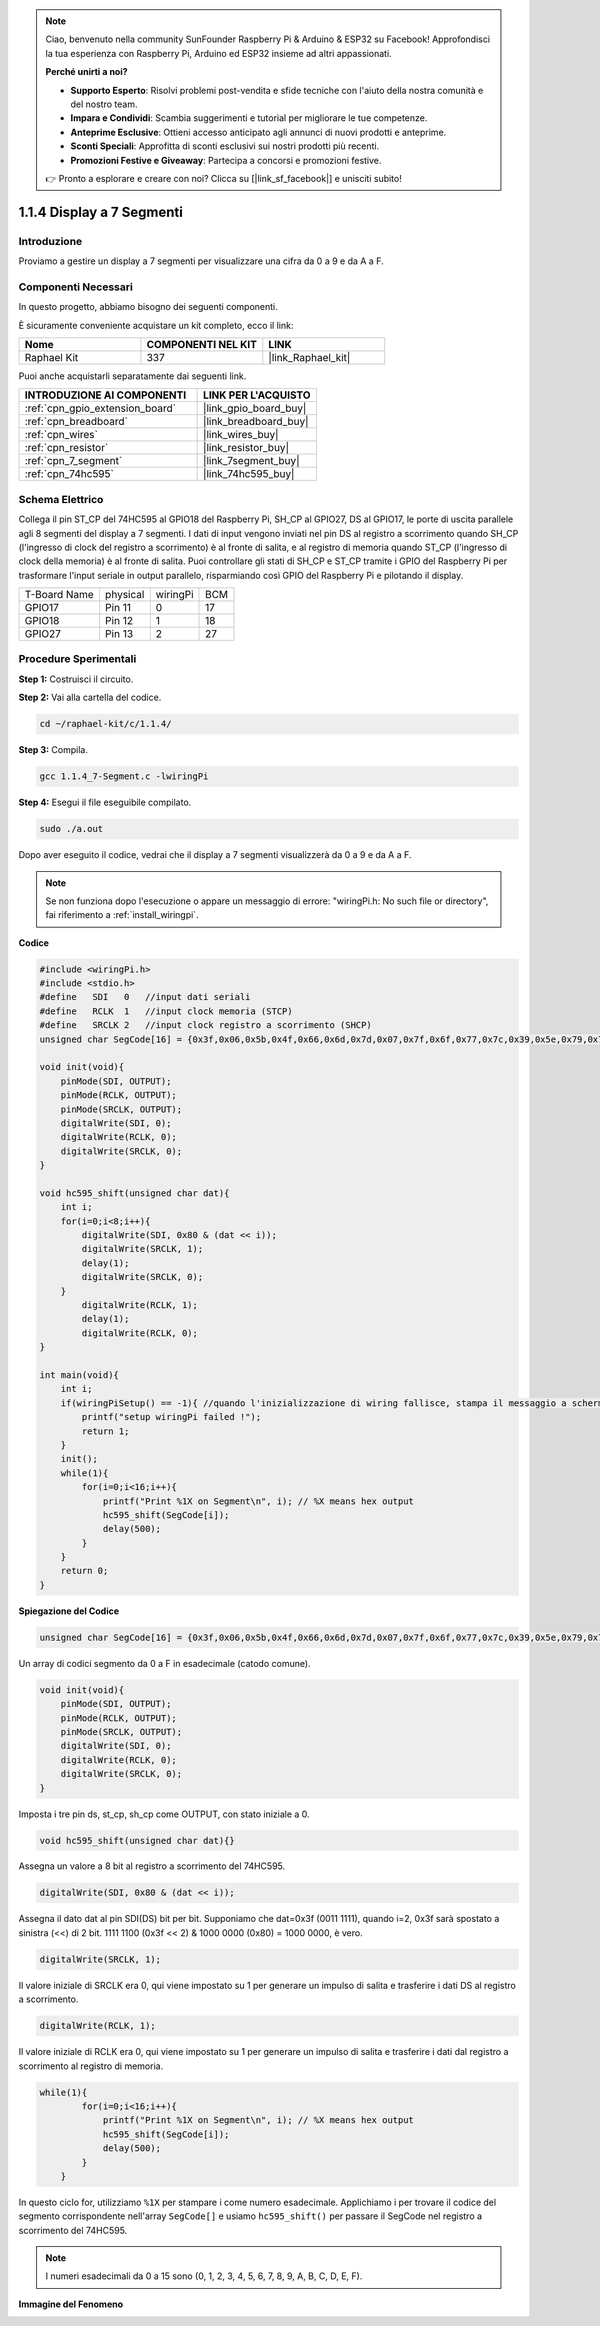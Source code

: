 .. note::

    Ciao, benvenuto nella community SunFounder Raspberry Pi & Arduino & ESP32 su Facebook! Approfondisci la tua esperienza con Raspberry Pi, Arduino ed ESP32 insieme ad altri appassionati.

    **Perché unirti a noi?**

    - **Supporto Esperto**: Risolvi problemi post-vendita e sfide tecniche con l'aiuto della nostra comunità e del nostro team.
    - **Impara e Condividi**: Scambia suggerimenti e tutorial per migliorare le tue competenze.
    - **Anteprime Esclusive**: Ottieni accesso anticipato agli annunci di nuovi prodotti e anteprime.
    - **Sconti Speciali**: Approfitta di sconti esclusivi sui nostri prodotti più recenti.
    - **Promozioni Festive e Giveaway**: Partecipa a concorsi e promozioni festive.

    👉 Pronto a esplorare e creare con noi? Clicca su [|link_sf_facebook|] e unisciti subito!

.. _1.1.4_c:

1.1.4 Display a 7 Segmenti
===============================

Introduzione
-------------------

Proviamo a gestire un display a 7 segmenti per visualizzare una cifra da 0 a 9 e da A a F.

Componenti Necessari
--------------------------------

In questo progetto, abbiamo bisogno dei seguenti componenti. 

.. image:: ../img/list_7_segment.png

È sicuramente conveniente acquistare un kit completo, ecco il link: 

.. list-table::
    :widths: 20 20 20
    :header-rows: 1

    *   - Nome	
        - COMPONENTI NEL KIT
        - LINK
    *   - Raphael Kit
        - 337
        - |link_Raphael_kit|

Puoi anche acquistarli separatamente dai seguenti link.

.. list-table::
    :widths: 30 20
    :header-rows: 1

    *   - INTRODUZIONE AI COMPONENTI
        - LINK PER L'ACQUISTO

    *   - :ref:`cpn_gpio_extension_board`
        - |link_gpio_board_buy|
    *   - :ref:`cpn_breadboard`
        - |link_breadboard_buy|
    *   - :ref:`cpn_wires`
        - |link_wires_buy|
    *   - :ref:`cpn_resistor`
        - |link_resistor_buy|
    *   - :ref:`cpn_7_segment`
        - |link_7segment_buy|
    *   - :ref:`cpn_74hc595`
        - |link_74hc595_buy|

Schema Elettrico
-----------------------

Collega il pin ST_CP del 74HC595 al GPIO18 del Raspberry Pi, SH_CP al GPIO27, 
DS al GPIO17, le porte di uscita parallele agli 8 segmenti del display a 7 segmenti. 
I dati di input vengono inviati nel pin DS al registro a scorrimento quando SH_CP 
(l'ingresso di clock del registro a scorrimento) è al fronte di salita, e al registro 
di memoria quando ST_CP (l'ingresso di clock della memoria) è al fronte di salita. 
Puoi controllare gli stati di SH_CP e ST_CP tramite i GPIO del Raspberry Pi per 
trasformare l'input seriale in output parallelo, risparmiando così GPIO del Raspberry 
Pi e pilotando il display.

============ ======== ======== ===
T-Board Name physical wiringPi BCM
GPIO17       Pin 11   0        17
GPIO18       Pin 12   1        18
GPIO27       Pin 13   2        27
============ ======== ======== ===

.. image:: ../img/schematic_7_segment.png


Procedure Sperimentali
------------------------------

**Step 1:** Costruisci il circuito.

.. image:: ../img/image73.png

**Step 2:** Vai alla cartella del codice.

.. raw:: html

   <run></run>

.. code-block::

    cd ~/raphael-kit/c/1.1.4/

**Step 3:** Compila.

.. raw:: html

   <run></run>

.. code-block::

    gcc 1.1.4_7-Segment.c -lwiringPi

**Step 4:** Esegui il file eseguibile compilato.

.. raw:: html

   <run></run>

.. code-block::

    sudo ./a.out

Dopo aver eseguito il codice, vedrai che il display a 7 segmenti visualizzerà da 0 a 9 e da A a F.

.. note::

    Se non funziona dopo l'esecuzione o appare un messaggio di errore: \"wiringPi.h: No such file or directory\", fai riferimento a :ref:`install_wiringpi`.

**Codice**

.. code-block:: c

    #include <wiringPi.h>
    #include <stdio.h>
    #define   SDI   0   //input dati seriali
    #define   RCLK  1   //input clock memoria (STCP)
    #define   SRCLK 2   //input clock registro a scorrimento (SHCP)
    unsigned char SegCode[16] = {0x3f,0x06,0x5b,0x4f,0x66,0x6d,0x7d,0x07,0x7f,0x6f,0x77,0x7c,0x39,0x5e,0x79,0x71};

    void init(void){
        pinMode(SDI, OUTPUT); 
        pinMode(RCLK, OUTPUT);
        pinMode(SRCLK, OUTPUT); 
        digitalWrite(SDI, 0);
        digitalWrite(RCLK, 0);
        digitalWrite(SRCLK, 0);
    }

    void hc595_shift(unsigned char dat){
        int i;
        for(i=0;i<8;i++){
            digitalWrite(SDI, 0x80 & (dat << i));
            digitalWrite(SRCLK, 1);
            delay(1);
            digitalWrite(SRCLK, 0);
        }
            digitalWrite(RCLK, 1);
            delay(1);
            digitalWrite(RCLK, 0);
    }

    int main(void){
        int i;
        if(wiringPiSetup() == -1){ //quando l'inizializzazione di wiring fallisce, stampa il messaggio a schermo
            printf("setup wiringPi failed !");
            return 1;
        }
        init();
        while(1){
            for(i=0;i<16;i++){
                printf("Print %1X on Segment\n", i); // %X means hex output
                hc595_shift(SegCode[i]);
                delay(500);
            }
        }
        return 0;
    }

**Spiegazione del Codice**

.. code-block:: c

    unsigned char SegCode[16] = {0x3f,0x06,0x5b,0x4f,0x66,0x6d,0x7d,0x07,0x7f,0x6f,0x77,0x7c,0x39,0x5e,0x79,0x71};

Un array di codici segmento da 0 a F in esadecimale (catodo comune).

.. code-block:: c

    void init(void){
        pinMode(SDI, OUTPUT); 
        pinMode(RCLK, OUTPUT); 
        pinMode(SRCLK, OUTPUT); 
        digitalWrite(SDI, 0);
        digitalWrite(RCLK, 0);
        digitalWrite(SRCLK, 0);
    }

Imposta i tre pin ds, st_cp, sh_cp come OUTPUT, con stato iniziale a 0.

.. code-block:: c

    void hc595_shift(unsigned char dat){}

Assegna un valore a 8 bit al registro a scorrimento del 74HC595.

.. code-block:: c

    digitalWrite(SDI, 0x80 & (dat << i));

Assegna il dato dat al pin SDI(DS) bit per bit. Supponiamo che dat=0x3f (0011 1111), quando i=2, 0x3f sarà spostato a sinistra (<<) di 2 bit. 1111 1100 (0x3f << 2) & 1000 0000 (0x80) = 1000 0000, è vero.

.. code-block:: c

    digitalWrite(SRCLK, 1);

Il valore iniziale di SRCLK era 0, qui viene impostato su 1 per generare un impulso di salita e trasferire i dati DS al registro a scorrimento.

.. code-block:: c

    digitalWrite(RCLK, 1);

Il valore iniziale di RCLK era 0, qui viene impostato su 1 per generare un impulso di salita e trasferire i dati dal registro a scorrimento al registro di memoria.

.. code-block:: c

    while(1){
            for(i=0;i<16;i++){
                printf("Print %1X on Segment\n", i); // %X means hex output
                hc595_shift(SegCode[i]);
                delay(500);
            }
        }

In questo ciclo for, utilizziamo ``%1X`` per stampare i come numero esadecimale. Applichiamo i per trovare il codice del segmento corrispondente nell'array ``SegCode[]`` e usiamo ``hc595_shift()`` per passare il SegCode nel registro a scorrimento del 74HC595.

.. note::
    I numeri esadecimali da 0 a 15 sono (0, 1, 2, 3, 4, 5, 6, 7, 8, 9, A, B, C, D, E, F).

**Immagine del Fenomeno**

.. image:: ../img/image74.jpeg

